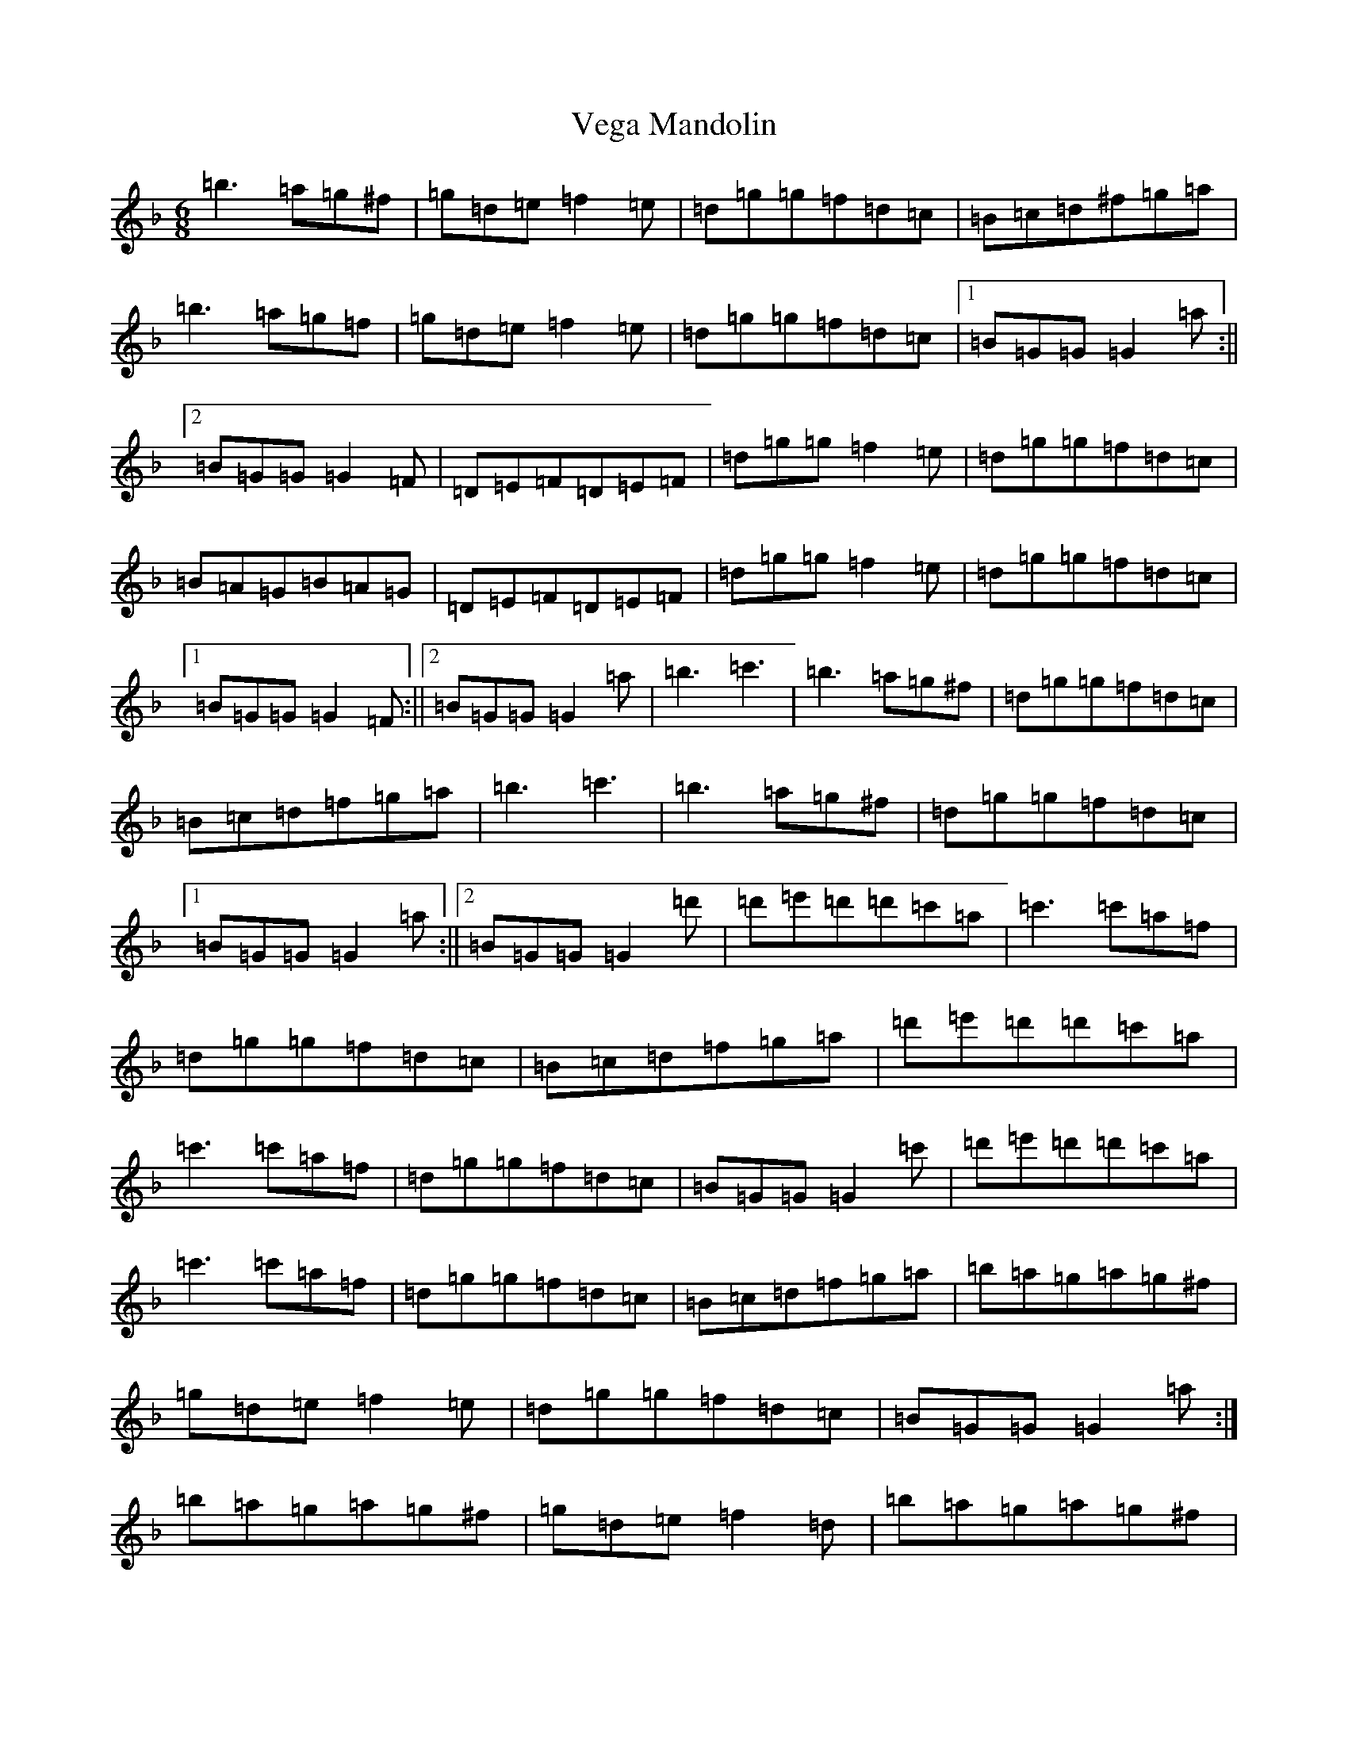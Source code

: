 X: 21943
T: Vega Mandolin
S: https://thesession.org/tunes/2548#setting23693
Z: D Mixolydian
R: jig
M: 6/8
L: 1/8
K: C Mixolydian
=b3=a=g^f|=g=d=e=f2=e|=d=g=g=f=d=c|=B=c=d^f=g=a|=b3=a=g=f|=g=d=e=f2=e|=d=g=g=f=d=c|1=B=G=G=G2=a:||2=B=G=G=G2=F|=D=E=F=D=E=F|=d=g=g=f2=e|=d=g=g=f=d=c|=B=A=G=B=A=G|=D=E=F=D=E=F|=d=g=g=f2=e|=d=g=g=f=d=c|1=B=G=G=G2=F:||2=B=G=G=G2=a|=b3=c'3|=b3=a=g^f|=d=g=g=f=d=c|=B=c=d=f=g=a|=b3=c'3|=b3=a=g^f|=d=g=g=f=d=c|1=B=G=G=G2=a:||2=B=G=G=G2=d'|=d'=e'=d'=d'=c'=a|=c'3=c'=a=f|=d=g=g=f=d=c|=B=c=d=f=g=a|=d'=e'=d'=d'=c'=a|=c'3=c'=a=f|=d=g=g=f=d=c|=B=G=G=G2=c'|=d'=e'=d'=d'=c'=a|=c'3=c'=a=f|=d=g=g=f=d=c|=B=c=d=f=g=a|=b=a=g=a=g^f|=g=d=e=f2=e|=d=g=g=f=d=c|=B=G=G=G2=a:|=b=a=g=a=g^f|=g=d=e=f2=d|=b=a=g=a=g^f|=g=d=c=B=A=G|=b=a=g=a=g^f|=g=d=e=f2=e|=d=g=g=f=d=c|=A3=G3|